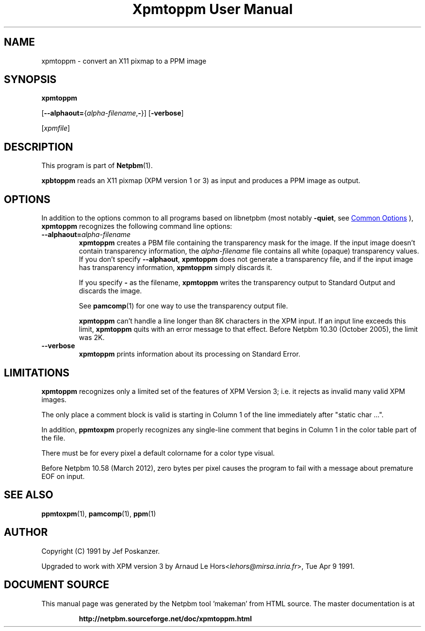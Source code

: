 \
.\" This man page was generated by the Netpbm tool 'makeman' from HTML source.
.\" Do not hand-hack it!  If you have bug fixes or improvements, please find
.\" the corresponding HTML page on the Netpbm website, generate a patch
.\" against that, and send it to the Netpbm maintainer.
.TH "Xpmtoppm User Manual" 1 "31 December 2011" "netpbm documentation"

.SH NAME
xpmtoppm - convert an X11 pixmap to a PPM image

.UN synopsis
.SH SYNOPSIS

\fBxpmtoppm\fP

[\fB--alphaout=\fP{\fIalpha-filename\fP,\fB-\fP}]
[\fB-verbose\fP]

[\fIxpmfile\fP]

.UN description
.SH DESCRIPTION
.PP
This program is part of
.BR "Netpbm" (1)\c
\&.
.PP
\fBxpbtoppm\fP reads an X11 pixmap (XPM version 1 or 3) as input
and produces a PPM image as output.

.UN options
.SH OPTIONS
.PP
In addition to the options common to all programs based on libnetpbm
(most notably \fB-quiet\fP, see 
.UR index.html#commonoptions
 Common Options
.UE
\&), \fBxpmtoppm\fP recognizes the following
command line options:


.TP
\fB--alphaout=\fP\fIalpha-filename\fP
\fBxpmtoppm\fP creates a PBM file containing the transparency
mask for the image.  If the input image doesn't contain transparency
information, the \fIalpha-filename\fP file contains all white
(opaque) transparency values.  If you don't specify \fB--alphaout\fP,
\fBxpmtoppm\fP does not generate a transparency file, and if the input
image has transparency information, \fBxpmtoppm\fP simply discards
it.
.sp
If you specify \fB-\fP as the filename, \fBxpmtoppm\fP writes the
transparency output to Standard Output and discards the image.
.sp
See
.BR "pamcomp" (1)\c
\& for one way to use
the transparency output file.
.sp
\fBxpmtoppm\fP can't handle a line longer than 8K characters in
the XPM input.  If an input line exceeds this limit,
\fBxpmtoppm\fP quits with an error message to that effect.  Before
Netpbm 10.30 (October 2005), the limit was 2K.

.TP
\fB--verbose\fP
\fBxpmtoppm\fP prints information about its processing on Standard Error.



.UN limitations
.SH LIMITATIONS
.PP
\fBxpmtoppm\fP recognizes only a limited set of the features of XPM
Version 3; i.e. it rejects as invalid many valid XPM images.
.PP
The only place a comment block is valid is starting in Column 1 of the
line immediately after "static char ...".
.PP
In addition, \fBppmtoxpm\fP properly recognizes any single-line
comment that begins in Column 1 in the color table part of the file.
.PP
There must be for every pixel a default colorname for a color type visual.
.PP
Before Netpbm 10.58 (March 2012), zero bytes per pixel causes the program
to fail with a message about premature EOF on input.

.UN seealso
.SH SEE ALSO
.BR "ppmtoxpm" (1)\c
\&,
.BR "pamcomp" (1)\c
\&,
.BR "ppm" (1)\c
\&

.UN author
.SH AUTHOR
.PP
Copyright (C) 1991 by Jef Poskanzer.
.PP
Upgraded to work with XPM version 3 by Arnaud Le
Hors<\fIlehors@mirsa.inria.fr\fP>,
Tue Apr 9 1991.
.SH DOCUMENT SOURCE
This manual page was generated by the Netpbm tool 'makeman' from HTML
source.  The master documentation is at
.IP
.B http://netpbm.sourceforge.net/doc/xpmtoppm.html
.PP